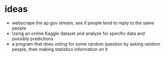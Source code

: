 * ideas
  + webscrape the ap gov stream, see if people tend to reply to the same people
  + Using an online Kaggle dataset and analyze for specific data and possibly predictions
  + a program that does voting for some random question by asking random people, then making statistics information on it
